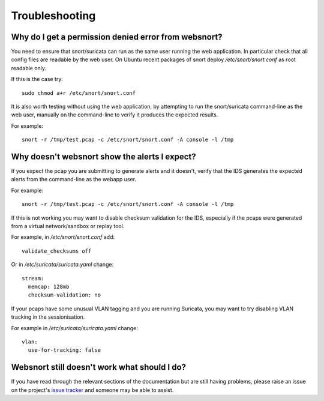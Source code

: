 .. _troubleshooting:

===============
Troubleshooting
===============

.. _permission_denied:

Why do I get a permission denied error from websnort?
-----------------------------------------------------

You need to ensure that snort/suricata can run as the same user running the
web application.  In particular check that all config files are readable by the
web user.  On Ubuntu recent packages of snort deploy */etc/snort/snort.conf* as
root readable only.

If this is the case try::

 sudo chmod a+r /etc/snort/snort.conf
 
It is also worth testing without using the web application, by attempting to
run the snort/suricata command-line as the web user, manually on the
command-line to verify it produces the expected results.

For example::

 snort -r /tmp/test.pcap -c /etc/snort/snort.conf -A console -l /tmp

.. _no_alerts:

Why doesn't websnort show the alerts I expect?
----------------------------------------------

If you expect the pcap you are submitting to generate alerts and it doesn't,
verify that the IDS generates the expected alerts from the command-line as the
webapp user.

For example::

 snort -r /tmp/test.pcap -c /etc/snort/snort.conf -A console -l /tmp
 
If this is not working you may want to disable checksum validation for the IDS,
especially if the pcaps were generated from a virtual network/sandbox or replay
tool.

For example, in */etc/snort/snort.conf* add::

 validate_checksums off

Or in */etc/suricata/suricata.yaml* change::

 stream:
   memcap: 128mb
   checksum-validation: no
 
If your pcaps have some unusual VLAN tagging and you are running Suricata, you
may want to try disabling VLAN tracking in the sessionisation.

For example in */etc/suricata/suricata.yaml* change::

 vlan:
   use-for-tracking: false
 
.. _other_issues:

Websnort still doesn't work what should I do?
---------------------------------------------

If you have read through the relevant sections of the documentation but
are still having problems, please raise an issue on the project's
`issue tracker`_ and someone may be able to assist.

.. _issue tracker: https://github.com/shendo/websnort/issues

